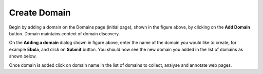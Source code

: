 Create Domain
-------------

.. image:: figures/empty_domain.png
   :width: 800px
   :align: center
   :height: 400px
   :alt: alternate text

Begin by adding a domain on the Domains page (initial page), shown in the figure above, by clicking on the **Add Domain** button. Domain maintains context of domain discovery. 

.. image:: figures/add_ebola_domain.png
   :width: 800px
   :align: center
   :height: 400px
   :alt: alternate text

On the **Adding a domain** dialog shown in figure above, enter the name of the domain you would like to create, for example **Ebola**, and click on **Submit** button. You should now see the new domain you added in the list of domains as shown below.

.. image:: figures/new_domain.png
   :width: 800px
   :align: center
   :height: 400px
   :alt: alternate text

Once domain is added click on domain name in the list of domains to collect, analyse and annotate web pages.
